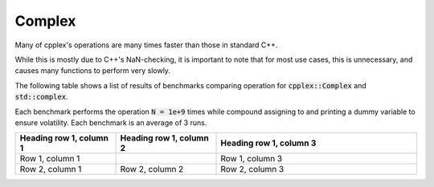Complex
=====

Many of cpplex's operations are many times faster than those in standard C++.

While this is mostly due to C++'s NaN-checking, it is important to note that for most use cases, this is unnecessary, and causes many functions to perform very slowly.

The following table shows a list of results of benchmarks comparing operation for :code:`cpplex::Complex` and :code:`std::complex`. 

Each benchmark performs the operation :code:`N = 1e+9` times while compound assigning to and printing a dummy variable to ensure volatility. Each benchmark is an average of 3 runs.

.. list-table::
   :widths: 25 25 50
   :header-rows: 1

   * - Heading row 1, column 1
     - Heading row 1, column 2
     - Heading row 1, column 3
   * - Row 1, column 1
     -
     - Row 1, column 3
   * - Row 2, column 1
     - Row 2, column 2
     - Row 2, column 3